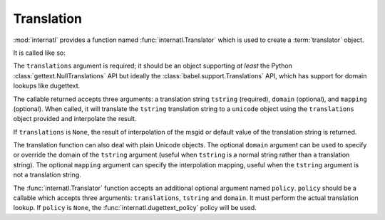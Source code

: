 .. _translation_chapter:

Translation
===========

:mod:`internatl` provides a function named
:func:`internatl.Translator` which is used to create a
:term:`translator` object.

It is called like so:

.. code-block:: python
   :linenos:

   import gettext
   from internatl import Translator
   translations = gettext.translations(.. the right arguments ...)
   translator = Translator(translations)

The ``translations`` argument is required; it should be an object
supporting *at least* the Python :class:`gettext.NullTranslations` API
but ideally the :class:`babel.support.Translations` API, which has
support for domain lookups like dugettext.

The callable returned accepts three arguments: a translation string
``tstring`` (required), ``domain`` (optional), and ``mapping``
(optional).  When called, it will translate the ``tstring``
translation string to a ``unicode`` object using the ``translations``
object provided and interpolate the result.

.. code-block:: python
   :linenos:

   from gettext import translations
   from internatl import Translator
   from internatl import TranslationString

   t = translations(.. the right arguments ...)
   translator = Translator(t)
   ts = TranslationString('Add ${number}', domain='foo', mapping={'number':1})
   translator(ts)

If ``translations`` is ``None``, the result of interpolation of the
msgid or default value of the translation string is returned.

The translation function can also deal with plain Unicode objects.
The optional ``domain`` argument can be used to specify or override
the domain of the ``tstring`` argument (useful when ``tstring`` is a
normal string rather than a translation string).  The optional
``mapping`` argument can specify the interpolation mapping, useful
when the ``tstring`` argument is not a translation string.

.. code-block:: python
   :linenos:

   from gettext import translations
   from internatl import Translator
   from internatl import TranslationString

   t = translations(.. the right arguments ...)
   translator = Translator(t)
   translator('Add ${number}', domain='foo', mapping={'number':1})

The :func:`internatl.Translator` function accepts an additional
optional argument named ``policy``.  ``policy`` should be a callable
which accepts three arguments: ``translations``, ``tstring`` and
``domain``.  It must perform the actual translation lookup.  If
``policy`` is ``None``, the :func:`internatl.dugettext_policy` policy
will be used.

